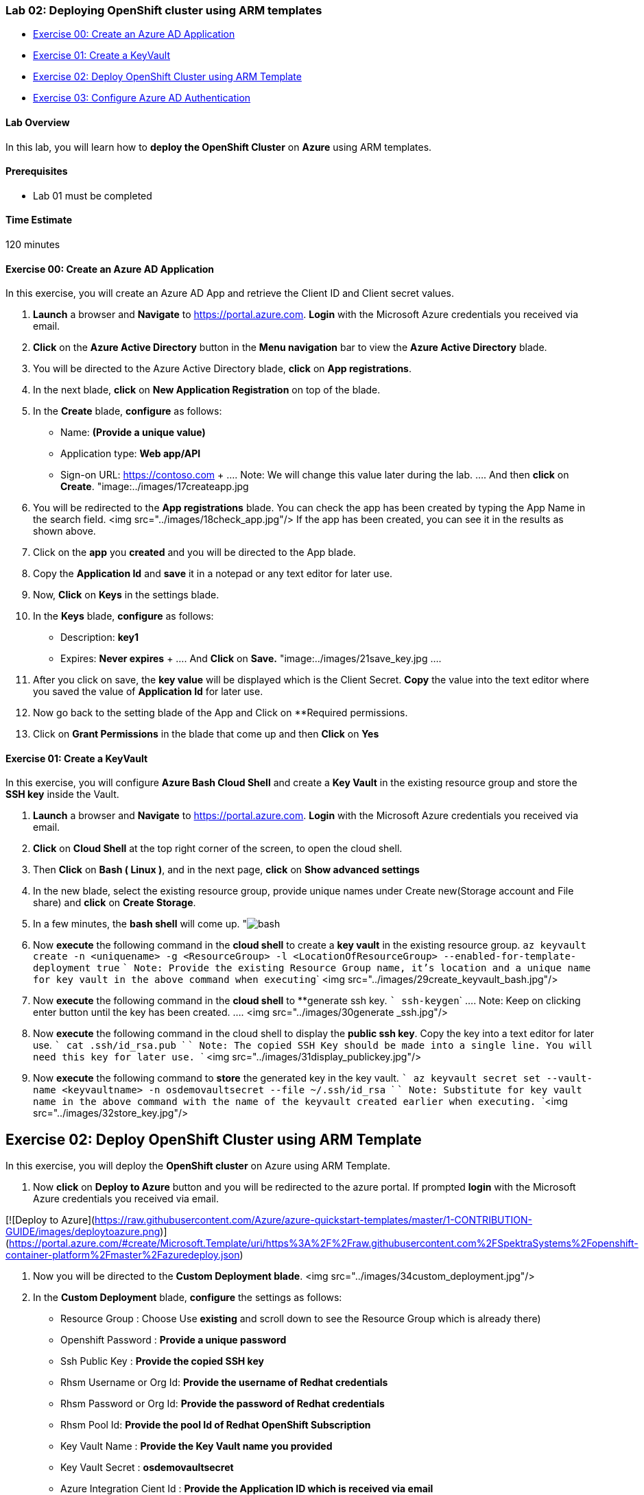 [[lab-02-deploying-openshift-cluster-using-arm-templates]]
Lab 02: Deploying OpenShift cluster using ARM templates
~~~~~~~~~~~~~~~~~~~~~~~~~~~~~~~~~~~~~~~~~~~~~~~~~~~~~~~

* link:#exercise-00-create-an-azure-ad-application[Exercise 00: Create
an Azure AD Application]
* link:#exercise-01-create-a-keyvault[Exercise 01: Create a KeyVault]
* link:#exercise-02-deploy-openshift-cluster-using-arm-template[Exercise
02: Deploy OpenShift Cluster using ARM Template]
* link:#exercise-03-configure-azure-ad-authentication[Exercise 03:
Configure Azure AD Authentication]

[[lab-overview]]
Lab Overview
^^^^^^^^^^^^

In this lab, you will learn how to *deploy the OpenShift Cluster* on
*Azure* using ARM templates.

[[prerequisites]]
Prerequisites
^^^^^^^^^^^^^

* Lab 01 must be completed

[[time-estimate]]
Time Estimate
^^^^^^^^^^^^^

120 minutes

[[exercise-00-create-an-azure-ad-application]]
Exercise 00: Create an Azure AD Application
^^^^^^^^^^^^^^^^^^^^^^^^^^^^^^^^^^^^^^^^^^^

In this exercise, you will create an Azure AD App and retrieve the
Client ID and Client secret values.

1.  *Launch* a browser and *Navigate* to https://portal.azure.com.
*Login* with the Microsoft Azure credentials you received via email.
2.  *Click* on the *Azure Active Directory* button in the *Menu navigation* bar to view the *Azure Active Directory* blade.
3.  You will be directed to the Azure Active Directory blade, *click* on *App registrations*.
4.  In the next blade, *click* on *New Application Registration* on top of the blade.
5.  In the *Create* blade, *configure* as follows:
    * Name: *(Provide a unique value)*
    * Application type: *Web app/API*
    * Sign-on URL: https://contoso.com
    +
    ....
    Note: We will change this value later during the lab.
    ....
     And then **click** on **Create**. "image:../images/17createapp.jpg

6.  You will be redirected to the **App registrations** blade. You can check the app has been created by typing the App Name in the search field. <img src="../images/18check_app.jpg"/> If the app has been created, you can see it in the results as shown above.
7.  Click on the *app* you *created* and you will be directed to the App blade.
8.  Copy the *Application Id* and *save* it in a notepad or any text editor for later use.
9.  Now, *Click* on *Keys* in the settings blade.
10.  In the *Keys* blade, *configure* as follows:
     * Description: *key1*
     * Expires: *Never expires*
     +
     ....
     And **Click** on **Save.** "image:../images/21save_key.jpg
     ....
11.  After you click on save, the *key value* will be displayed which is the Client Secret. *Copy* the value into the text editor where you saved the value of *Application Id* for later use.
12.  Now go back to the setting blade of the App and Click on **Required permissions.
13.  Click on *Grant Permissions* in the blade that come up and then *Click* on *Yes*

[[exercise-01-create-a-keyvault]]
Exercise 01: Create a KeyVault
^^^^^^^^^^^^^^^^^^^^^^^^^^^^^^

In this exercise, you will configure *Azure Bash Cloud Shell* and create a *Key Vault* in the existing resource group and store the *SSH key* inside the Vault.

1.  *Launch* a browser and *Navigate* to https://portal.azure.com. *Login* with the Microsoft Azure credentials you received via email.
2.  *Click* on *Cloud Shell* at the top right corner of the screen, to open the cloud shell.
3.  Then *Click* on *Bash ( Linux )*, and in the next page, *click* on *Show advanced settings*
4.  In the new blade, select the existing resource group, provide unique names under Create new(Storage account and File share) and *click* on *Create Storage*.
5.  In a few minutes, the *bash shell* will come up. "image:../images/28bashshell.jpg[bash]
6.  Now *execute* the following command in the *cloud shell* to create a *key vault* in the existing resource group.
     `az keyvault create -n <uniquename> -g <ResourceGroup> -l <LocationOfResourceGroup> --enabled-for-template-deployment true`
    ``` Note: Provide the existing Resource Group name, it’s location and a unique name for key vault in the above command when executing```
<img src="../images/29create_keyvault_bash.jpg"/>

7.  Now *execute* the following command in the *cloud shell* to **generate ssh key. ``` ssh-keygen```
    ....
    Note: Keep on clicking enter button until the key has been created. 
    ....
    <img src="../images/30generate _ssh.jpg"/>

8.  Now **execute** the following command in the cloud shell to display the **public ssh key**. Copy the key into a text editor for later use.
        ```
        cat .ssh/id_rsa.pub
        ```
        ```
        Note: The copied SSH Key should be made into a single line. You will need this key for later use.
        ```
       <img src="../images/31display_publickey.jpg"/>

9.  Now **execute** the following command to **store** the generated key in the key vault.
       ```
       az keyvault secret set --vault-name <keyvaultname> -n osdemovaultsecret --file ~/.ssh/id_rsa
       ```
       ```
       Note: Substitute for key vault name in the above command with the name of the keyvault created earlier when executing.
       ```<img src="../images/32store_key.jpg"/>

## Exercise 02: Deploy OpenShift Cluster using ARM Template  
In this exercise, you will deploy the **OpenShift cluster** on Azure using ARM Template.

1.  Now **click** on **Deploy to Azure** button and you will be redirected to the azure portal. If prompted **login** with the Microsoft Azure credentials you received via email.

[![Deploy to Azure](https://raw.githubusercontent.com/Azure/azure-quickstart-templates/master/1-CONTRIBUTION-GUIDE/images/deploytoazure.png)](https://portal.azure.com/#create/Microsoft.Template/uri/https%3A%2F%2Fraw.githubusercontent.com%2FSpektraSystems%2Fopenshift-container-platform%2Fmaster%2Fazuredeploy.json)

2.  Now you will be directed to the **Custom Deployment blade**. <img src="../images/34custom_deployment.jpg"/>

3.  In the *Custom Deployment* blade, *configure* the settings as follows:
      * Resource Group : Choose Use *existing* and scroll down to see the Resource Group which is already there)
      * Openshift Password : *Provide a unique password*
      * Ssh Public Key : *Provide the copied SSH key*
      * Rhsm Username or Org Id: *Provide the username of Redhat credentials*
      * Rhsm Password or Org Id: *Provide the password of Redhat credentials*
      * Rhsm Pool Id: *Provide the pool Id of Redhat OpenShift Subscription*
      * Key Vault Name : *Provide the Key Vault name you provided*
      * Key Vault Secret : *osdemovaultsecret*
      * Azure Integration Cient Id : *Provide the Application ID which is received via email*
      * Azure Integration Client Secret : *Provide the Application Secret Key which is received via email*
      * Aad Auth App Name : *Provide the name of the AD App you created*
      * Aad Auth App Id : *Provide the Client ID of the AD App you created*
      * Aad Auth Client Secret : *Provide the secret key of the AD App*
      * Accept the terms of conditions.

4.  And then *click* on *Purchase*.
5.  Once the deployment starts, you can see the *progress* in the notification bar at the top of the Azure portal.
6.  Once the deployment is complete, you can see it in the notifications tab as *Deployment succeeded*. Now, *click* on *Go to resource group* from the notifications tab.
7.  In the resource group blade that come up, you can see the *deployments* as *Succeeded*, click on that.
8.  Select *Microsoft Template* from the new blade that come up.
9.  From the new blade that come up, you can see the *outputs* of the deployment.
10.  *Copy* the *OpenShift Console URL*, Bastion *DNS FQDN* and *OpenShift Master SSH* by clicking on Copy to a text editor
11.  To verify that the deployment is working, *Open* a new tab in the browser and *paste* the copied *URL*.
    ```Note: Skip the certificate warning```
12.  Now you will be directed to the Openshift Console *Login page*.
    ```Note: If the above page comes up, then the deployment is working.```
[[exercise-03-configure-azure-ad-authentication]]
Exercise 03: Configure Azure AD Authentication
~~~~~~~~~~~~~~~~~~~~~~~~~~~~~~~~~~~~~~~~~~~~~~

In this exercise, you will configure the *AD App* you created for
Authentication into the OpenShift console.

1.  *Launch* a browser and *Navigate* to https://portal.azure.com. *Login* with the Microsoft Azure credentials you received via email.

2.  *Click* on the *Azure Active Directory* button in the *Menu navigation* bar to view the *Azure Active Directory* blade.

3.  You will be directed to the Azure Active Directory blade, *click* on *App registrations*.

4.  You will be redirected to the *App registrations* blade. You can search the App by typing the name of the App you created earlier, in the search field.

5.  *Click* on the *app* you created and you will be directed to the App blade.

6.  Now Click on *Properties* under Settings blade.

7.  In the *Properties* blade, *edit* as follows:
      * App ID URI: (Provide the OpenShift Console URI)
      * Home Page URL type: (Provide the OpenShift Console URI) And then *click* on *Save*.

8.  Once you save the *properties*, close the properties blade.

9.  Then you will be *redirected* to the Settings Blade of *AD App*.
Click on the *Reply URLs*.

10.  Now *modify* the OpenShift console *url* by removing the ‘console’ from the end and appending *‘oauth2callback/AzureAD’* to the url and provide it in the Reply URL blade that come up and then Click on Save.

11.  Now to verify that the user is able to *authenticate* to OpenShift console via Azure AD, *Open* a new tab in the browser and *paste* the *OpenShift Console URL* which you copied earlier.
     ```Note: Skip the certificate warning```

12.  Now click on *AzureAD*, you will be redirected to the *Login Page*. Provide the Azure credentials you received via email over there and click on *Sign in*.

13.  Once the login is *successful*, you will be redirected to the *OpenShift console*.

link:/docs/Lab%2001.md[<Previous] / link:/docs/Lab%2003.md[Next>]
